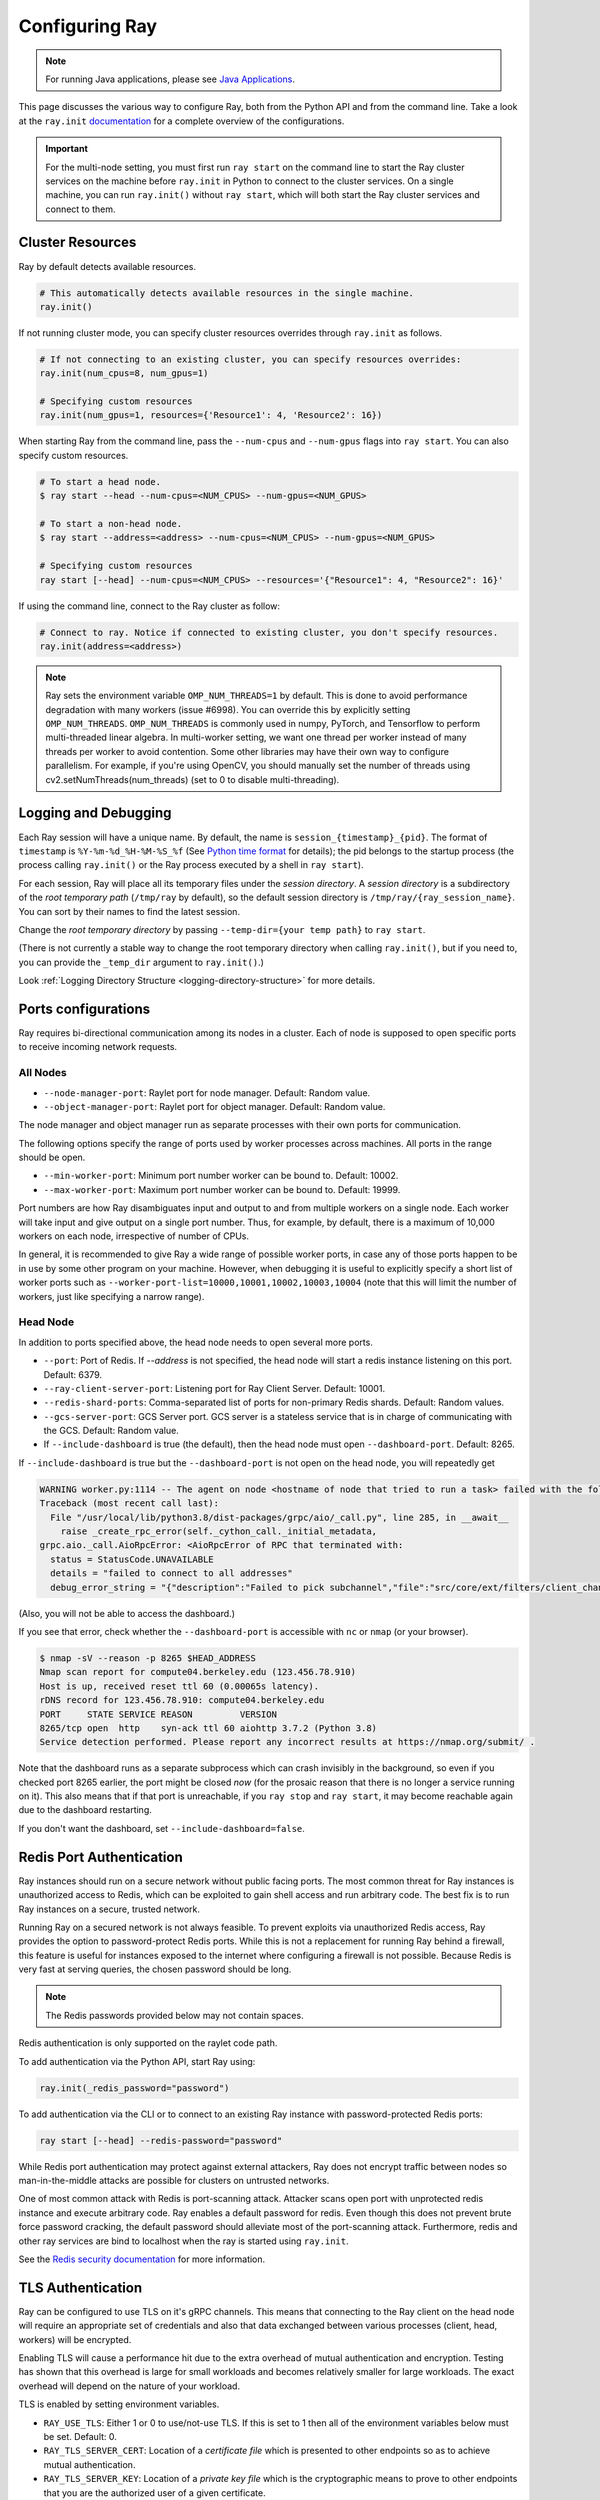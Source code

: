 .. _configuring-ray:

Configuring Ray
===============

.. note:: For running Java applications, please see `Java Applications`_.

This page discusses the various way to configure Ray, both from the Python API
and from the command line. Take a look at the ``ray.init`` `documentation
<package-ref.html#ray.init>`__ for a complete overview of the configurations.

.. important:: For the multi-node setting, you must first run ``ray start`` on the command line to start the Ray cluster services on the machine before ``ray.init`` in Python to connect to the cluster services. On a single machine, you can run ``ray.init()`` without ``ray start``, which will both start the Ray cluster services and connect to them.


Cluster Resources
-----------------

Ray by default detects available resources.

.. code-block:: python

  # This automatically detects available resources in the single machine.
  ray.init()

If not running cluster mode, you can specify cluster resources overrides through ``ray.init`` as follows.

.. code-block:: python

  # If not connecting to an existing cluster, you can specify resources overrides:
  ray.init(num_cpus=8, num_gpus=1)

  # Specifying custom resources
  ray.init(num_gpus=1, resources={'Resource1': 4, 'Resource2': 16})

When starting Ray from the command line, pass the ``--num-cpus`` and ``--num-gpus`` flags into ``ray start``. You can also specify custom resources.

.. code-block:: bash

  # To start a head node.
  $ ray start --head --num-cpus=<NUM_CPUS> --num-gpus=<NUM_GPUS>

  # To start a non-head node.
  $ ray start --address=<address> --num-cpus=<NUM_CPUS> --num-gpus=<NUM_GPUS>

  # Specifying custom resources
  ray start [--head] --num-cpus=<NUM_CPUS> --resources='{"Resource1": 4, "Resource2": 16}'

If using the command line, connect to the Ray cluster as follow:

.. code-block:: python

  # Connect to ray. Notice if connected to existing cluster, you don't specify resources.
  ray.init(address=<address>)

.. _omp-num-thread-note:

.. note::
    Ray sets the environment variable ``OMP_NUM_THREADS=1`` by default. This is done
    to avoid performance degradation with many workers (issue #6998). You can
    override this by explicitly setting ``OMP_NUM_THREADS``. ``OMP_NUM_THREADS`` is commonly
    used in numpy, PyTorch, and Tensorflow to perform multi-threaded linear algebra.
    In multi-worker setting, we want one thread per worker instead of many threads
    per worker to avoid contention. Some other libraries may have their own way to configure
    parallelism. For example, if you're using OpenCV, you should manually set the number of
    threads using cv2.setNumThreads(num_threads) (set to 0 to disable multi-threading).


.. _temp-dir-log-files:

Logging and Debugging
---------------------

Each Ray session will have a unique name. By default, the name is
``session_{timestamp}_{pid}``. The format of ``timestamp`` is
``%Y-%m-%d_%H-%M-%S_%f`` (See `Python time format <strftime.org>`__ for details);
the pid belongs to the startup process (the process calling ``ray.init()`` or
the Ray process executed by a shell in ``ray start``).

For each session, Ray will place all its temporary files under the
*session directory*. A *session directory* is a subdirectory of the
*root temporary path* (``/tmp/ray`` by default),
so the default session directory is ``/tmp/ray/{ray_session_name}``.
You can sort by their names to find the latest session.

Change the *root temporary directory* by passing ``--temp-dir={your temp path}`` to ``ray start``.

(There is not currently a stable way to change the root temporary directory when calling ``ray.init()``, but if you need to, you can provide the ``_temp_dir`` argument to ``ray.init()``.)

Look :ref:`Logging Directory Structure <logging-directory-structure>` for more details.

.. _ray-ports:

Ports configurations
--------------------
Ray requires bi-directional communication among its nodes in a cluster. Each of node is supposed to open specific ports to receive incoming network requests.

All Nodes
~~~~~~~~~
- ``--node-manager-port``: Raylet port for node manager. Default: Random value.
- ``--object-manager-port``: Raylet port for object manager. Default: Random value.

The node manager and object manager run as separate processes with their own ports for communication.

The following options specify the range of ports used by worker processes across machines. All ports in the range should be open.

- ``--min-worker-port``: Minimum port number worker can be bound to. Default: 10002.
- ``--max-worker-port``: Maximum port number worker can be bound to. Default: 19999.

Port numbers are how Ray disambiguates input and output to and from multiple workers on a single node. Each worker will take input and give output on a single port number. Thus, for example, by default, there is a maximum of 10,000 workers on each node, irrespective of number of CPUs.

In general, it is recommended to give Ray a wide range of possible worker ports, in case any of those ports happen to be in use by some other program on your machine. However, when debugging it is useful to explicitly specify a short list of worker ports such as ``--worker-port-list=10000,10001,10002,10003,10004`` (note that this will limit the number of workers, just like specifying a narrow range).

Head Node
~~~~~~~~~
In addition to ports specified above, the head node needs to open several more ports.

- ``--port``: Port of Redis. If `--address` is not specified, the head node will start a redis instance listening on this port. Default: 6379.
- ``--ray-client-server-port``: Listening port for Ray Client Server. Default: 10001.
- ``--redis-shard-ports``: Comma-separated list of ports for non-primary Redis shards. Default: Random values.
- ``--gcs-server-port``: GCS Server port. GCS server is a stateless service that is in charge of communicating with the GCS. Default: Random value.

- If ``--include-dashboard`` is true (the default), then the head node must open ``--dashboard-port``. Default: 8265.

If ``--include-dashboard`` is true but the ``--dashboard-port`` is not open on
the head node, you will repeatedly get

.. code-block:: bash

  WARNING worker.py:1114 -- The agent on node <hostname of node that tried to run a task> failed with the following error:
  Traceback (most recent call last):
    File "/usr/local/lib/python3.8/dist-packages/grpc/aio/_call.py", line 285, in __await__
      raise _create_rpc_error(self._cython_call._initial_metadata,
  grpc.aio._call.AioRpcError: <AioRpcError of RPC that terminated with:
    status = StatusCode.UNAVAILABLE
    details = "failed to connect to all addresses"
    debug_error_string = "{"description":"Failed to pick subchannel","file":"src/core/ext/filters/client_channel/client_channel.cc","file_line":4165,"referenced_errors":[{"description":"failed to connect to all addresses","file":"src/core/ext/filters/client_channel/lb_policy/pick_first/pick_first.cc","file_line":397,"grpc_status":14}]}"

(Also, you will not be able to access the dashboard.)

If you see that error, check whether the ``--dashboard-port`` is accessible
with ``nc`` or ``nmap`` (or your browser).

.. code-block:: bash

  $ nmap -sV --reason -p 8265 $HEAD_ADDRESS
  Nmap scan report for compute04.berkeley.edu (123.456.78.910)
  Host is up, received reset ttl 60 (0.00065s latency).
  rDNS record for 123.456.78.910: compute04.berkeley.edu
  PORT     STATE SERVICE REASON         VERSION
  8265/tcp open  http    syn-ack ttl 60 aiohttp 3.7.2 (Python 3.8)
  Service detection performed. Please report any incorrect results at https://nmap.org/submit/ .

Note that the dashboard runs as a separate subprocess which can crash invisibly
in the background, so even if you checked port 8265 earlier, the port might be
closed *now* (for the prosaic reason that there is no longer a service running
on it). This also means that if that port is unreachable, if you ``ray stop``
and ``ray start``, it may become reachable again due to the dashboard
restarting.

If you don't want the dashboard, set ``--include-dashboard=false``.

Redis Port Authentication
-------------------------

Ray instances should run on a secure network without public facing ports.
The most common threat for Ray instances is unauthorized access to Redis,
which can be exploited to gain shell access and run arbitrary code.
The best fix is to run Ray instances on a secure, trusted network.

Running Ray on a secured network is not always feasible.
To prevent exploits via unauthorized Redis access, Ray provides the option to
password-protect Redis ports. While this is not a replacement for running Ray
behind a firewall, this feature is useful for instances exposed to the internet
where configuring a firewall is not possible. Because Redis is
very fast at serving queries, the chosen password should be long.


.. note:: The Redis passwords provided below may not contain spaces.

Redis authentication is only supported on the raylet code path.

To add authentication via the Python API, start Ray using:

.. code-block:: python

  ray.init(_redis_password="password")

To add authentication via the CLI or to connect to an existing Ray instance with
password-protected Redis ports:

.. code-block:: bash

  ray start [--head] --redis-password="password"

While Redis port authentication may protect against external attackers,
Ray does not encrypt traffic between nodes so man-in-the-middle attacks are
possible for clusters on untrusted networks.

One of most common attack with Redis is port-scanning attack. Attacker scans
open port with unprotected redis instance and execute arbitrary code. Ray
enables a default password for redis. Even though this does not prevent brute
force password cracking, the default password should alleviate most of the
port-scanning attack. Furthermore, redis and other ray services are bind
to localhost when the ray is started using ``ray.init``.

See the `Redis security documentation <https://redis.io/topics/security>`__
for more information.

TLS Authentication
------------------

Ray can be configured to use TLS on it's gRPC channels.
This means that connecting to the Ray client on the head node will
require an appropriate set of credentials and also that data exchanged between
various processes (client, head, workers) will be encrypted.

Enabling TLS will cause a performance hit due to the extra overhead of mutual
authentication and encryption.
Testing has shown that this overhead is large for small workloads and becomes
relatively smaller for large workloads.
The exact overhead will depend on the nature of your workload.

TLS is enabled by setting environment variables.

- ``RAY_USE_TLS``: Either 1 or 0 to use/not-use TLS. If this is set to 1 then all of the environment variables below must be set. Default: 0.
- ``RAY_TLS_SERVER_CERT``: Location of a `certificate file` which is presented to other endpoints so as to achieve mutual authentication.
- ``RAY_TLS_SERVER_KEY``: Location of a `private key file` which is the cryptographic means to prove to other endpoints that you are the authorized user of a given certificate.
- ``RAY_TLS_CA_CERT``: Location of a `CA certificate file` which allows TLS to decide whether an endpoint's certificate has been signed by the correct authority.


Java Applications
-----------------

.. important:: For the multi-node setting, you must first run ``ray start`` on the command line to start the Ray cluster services on the machine before ``Ray.init()`` in Java to connect to the cluster services. On a single machine, you can run ``Ray.init()`` without ``ray start``, which will both start the Ray cluster services and connect to them.

.. _code_search_path:

Code Search Path
~~~~~~~~~~~~~~~~

If you want to run a Java application in a multi-node cluster, you must specify the code search path in your driver. The code search path is to tell Ray where to load jars when starting Java workers. Your jar files must be distributed to the same path(s) on all nodes of the Ray cluster before running your code.

.. code-block:: bash

  $ java -classpath <classpath> \
      -Dray.address=<address> \
      -Dray.job.code-search-path=/path/to/jars/ \
      <classname> <args>

The ``/path/to/jars/`` here points to a directory which contains jars. All jars in the directory will be loaded by workers. You can also provide multiple directories for this parameter.

.. code-block:: bash

  $ java -classpath <classpath> \
      -Dray.address=<address> \
      -Dray.job.code-search-path=/path/to/jars1:/path/to/jars2:/path/to/pys1:/path/to/pys2 \
      <classname> <args>

You don't need to configure code search path if you run a Java application in a single-node cluster.

See ``ray.job.code-search-path`` under :ref:`Driver Options <java-driver-options>` for more information.

.. note:: Currently we don't provide a way to configure Ray when running a Java application in single machine mode. If you need to configure Ray, run ``ray start`` to start the Ray cluster first.

.. _java-driver-options:

Driver Options
~~~~~~~~~~~~~~

There is a limited set of options for Java drivers. They are not for configuring the Ray cluster, but only for configuring the driver.

Ray uses `Typesafe Config <https://lightbend.github.io/config/>`__ to read options. There are several ways to set options:

- System properties. You can configure system properties either by adding options in the format of ``-Dkey=value`` in the driver command line, or by invoking ``System.setProperty("key", "value");`` before ``Ray.init()``.
- A `HOCON format <https://github.com/lightbend/config/blob/master/HOCON.md>`__ configuration file. By default, Ray will try to read the file named ``ray.conf`` in the root of the classpath. You can customize the location of the file by setting system property ``ray.config-file`` to the path of the file.

.. note:: Options configured by system properties have higher priority than options configured in the configuration file.

The list of available driver options:

- ``ray.address``

  - The cluster address if the driver connects to an existing Ray cluster. If it is empty, a new Ray cluster will be created.
  - Type: ``String``
  - Default: empty string.

- ``ray.local-mode``

  - If it's set to ``true``, the driver will run in :ref:`local_mode`.
  - Type: ``Boolean``
  - Default: ``false``

- ``ray.job.code-search-path``

  - The paths for Java workers to load code from. Currently only directories are supported. You can specify one or more directories split by a ``:``. You don't need to configure code search path if you run a Java application in single machine mode or local mode. Code search path is also used for loading Python code if it's specified. This is required for :ref:`cross_language`. If code search path is specified, you can only run Python remote functions which can be found in the code search path.
  - Type: ``String``
  - Default: empty string.
  - Example: ``/path/to/jars1:/path/to/jars2:/path/to/pys1:/path/to/pys2``

- ``ray.job.namespace``

  - The namespace of this job. It's used for isolation between jobs. Jobs in different namespaces cannot access each other. If it's not specified, a randomized value will be used instead.
  - Type: ``String``
  - Default: A random UUID string value.

.. _`Apache Arrow`: https://arrow.apache.org/
